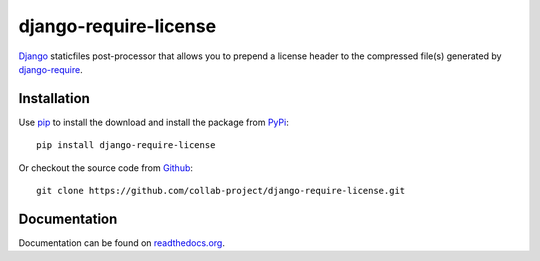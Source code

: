 django-require-license
======================

Django_ staticfiles post-processor that allows you to prepend a license header to the
compressed file(s) generated by `django-require`_.

.. image:: https://img.shields.io/pypi/v/django-require-license.svg
    :target: https://pypi.python.org/pypi/django-require-license
.. image:: https://travis-ci.org/collab-project/django-require-license.svg?branch=master
    :target: https://travis-ci.org/collab-project/django-require-license
.. image:: https://coveralls.io/repos/collab-project/django-require-license/badge.svg
    :target: https://coveralls.io/r/collab-project/django-require-license
.. image:: https://img.shields.io/badge/license-MIT-blue.svg
    :target: https://raw.githubusercontent.com/collab-project/django-require-license/master/LICENSE

Installation
------------

Use pip_ to install the download and install the package from PyPi_::

  pip install django-require-license

Or checkout the source code from Github_::

  git clone https://github.com/collab-project/django-require-license.git


Documentation
-------------

Documentation can be found on `readthedocs.org`_.

.. _Django: https://www.djangoproject.com
.. _pip: https://pypi.python.org/pypi/pip
.. _PyPi: https://pypi.python.org/pypi/django-require-license
.. _readthedocs.org: https://django-require-license.readthedocs.org/en/latest
.. _Github: https://github.com/collab-project/django-require-license
.. _django-require: https://github.com/etianen/django-require
